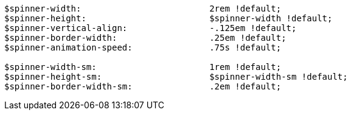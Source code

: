 [source, sass]
----
$spinner-width:                         2rem !default;
$spinner-height:                        $spinner-width !default;
$spinner-vertical-align:                -.125em !default;
$spinner-border-width:                  .25em !default;
$spinner-animation-speed:               .75s !default;

$spinner-width-sm:                      1rem !default;
$spinner-height-sm:                     $spinner-width-sm !default;
$spinner-border-width-sm:               .2em !default;
----
